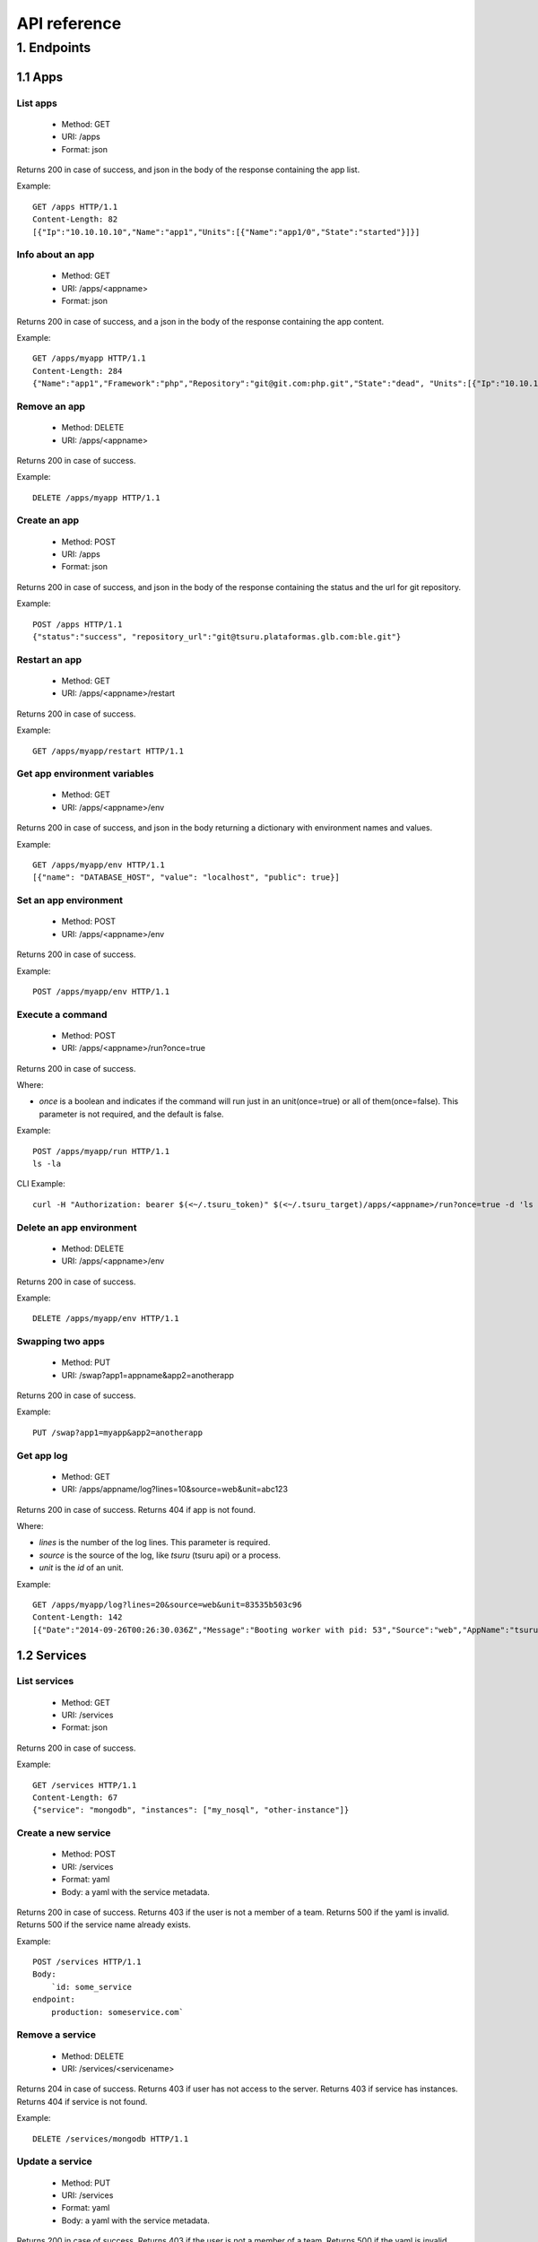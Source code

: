 +++++++++++++
API reference
+++++++++++++

1. Endpoints
============

1.1 Apps
--------

List apps
*********

    * Method: GET
    * URI: /apps
    * Format: json

Returns 200 in case of success, and json in the body of the response containing the app list.

Example:

.. highlight:: bash

::

    GET /apps HTTP/1.1
    Content-Length: 82
    [{"Ip":"10.10.10.10","Name":"app1","Units":[{"Name":"app1/0","State":"started"}]}]

Info about an app
*****************

    * Method: GET
    * URI: /apps/<appname>
    * Format: json

Returns 200 in case of success, and a json in the body of the response containing the app content.

Example:

.. highlight:: bash

::

    GET /apps/myapp HTTP/1.1
    Content-Length: 284
    {"Name":"app1","Framework":"php","Repository":"git@git.com:php.git","State":"dead", "Units":[{"Ip":"10.10.10    .10","Name":"app1/0","State":"started"}, {"Ip":"9.9.9.9","Name":"app1/1","State":"started"}, {"Ip":"","Name":"app1/2","Stat    e":"pending"}],"Teams":["tsuruteam","crane"]}

Remove an app
*************

    * Method: DELETE
    * URI: /apps/<appname>

Returns 200 in case of success.

Example:

.. highlight:: bash

::

    DELETE /apps/myapp HTTP/1.1

Create an app
*************

    * Method: POST
    * URI: /apps
    * Format: json

Returns 200 in case of success, and json in the body of the response containing the status and the url for git repository.

Example:

.. highlight:: bash

::

    POST /apps HTTP/1.1
    {"status":"success", "repository_url":"git@tsuru.plataformas.glb.com:ble.git"}

Restart an app
**************

    * Method: GET
    * URI: /apps/<appname>/restart

Returns 200 in case of success.

Example:

.. highlight:: bash

::

    GET /apps/myapp/restart HTTP/1.1

Get app environment variables
*****************************

    * Method: GET
    * URI: /apps/<appname>/env

Returns 200 in case of success, and json in the body returning a dictionary with environment names and values.

Example:

.. highlight:: bash

::

    GET /apps/myapp/env HTTP/1.1
    [{"name": "DATABASE_HOST", "value": "localhost", "public": true}]

Set an app environment
**********************

    * Method: POST
    * URI: /apps/<appname>/env

Returns 200 in case of success.

Example:

.. highlight:: bash

::

    POST /apps/myapp/env HTTP/1.1

Execute a command
**********************

    * Method: POST
    * URI: /apps/<appname>/run?once=true

Returns 200 in case of success.

Where:

* `once` is a boolean and indicates if the command will run just in an unit(once=true) or all of them(once=false). This parameter is not required, and the default is false.

Example:

.. highlight:: bash

::

    POST /apps/myapp/run HTTP/1.1
    ls -la

CLI Example:

.. highlight:: bash

::

    curl -H "Authorization: bearer $(<~/.tsuru_token)" $(<~/.tsuru_target)/apps/<appname>/run?once=true -d 'ls -la'


Delete an app environment
*************************

    * Method: DELETE
    * URI: /apps/<appname>/env

Returns 200 in case of success.

Example:

.. highlight:: bash

::

    DELETE /apps/myapp/env HTTP/1.1

Swapping two apps
*****************

    * Method: PUT
    * URI: /swap?app1=appname&app2=anotherapp

Returns 200 in case of success.

Example:

.. highlight:: bash

::

    PUT /swap?app1=myapp&app2=anotherapp

Get app log
***********

    * Method: GET
    * URI: /apps/appname/log?lines=10&source=web&unit=abc123

Returns 200 in case of success. Returns 404 if app is not found.

Where:

* `lines` is the number of the log lines. This parameter is required.
* `source` is the source of the log, like `tsuru` (tsuru api) or a process.
* `unit` is the `id` of an unit.

Example:

.. highlight: bash

::

    GET /apps/myapp/log?lines=20&source=web&unit=83535b503c96
    Content-Length: 142
    [{"Date":"2014-09-26T00:26:30.036Z","Message":"Booting worker with pid: 53","Source":"web","AppName":"tsuru-dashboard","Unit":"83535b503c96"}]

1.2 Services
------------

List services
*************

    * Method: GET
    * URI: /services
    * Format: json

Returns 200 in case of success.

Example:

.. highlight:: bash

::

    GET /services HTTP/1.1
    Content-Length: 67
    {"service": "mongodb", "instances": ["my_nosql", "other-instance"]}

Create a new service
********************

    * Method: POST
    * URI: /services
    * Format: yaml
    * Body: a yaml with the service metadata.

Returns 200 in case of success.
Returns 403 if the user is not a member of a team.
Returns 500 if the yaml is invalid.
Returns 500 if the service name already exists.

Example:

.. highlight:: bash

::

    POST /services HTTP/1.1
    Body:
	`id: some_service
    endpoint:
        production: someservice.com`

Remove a service
****************

    * Method: DELETE
    * URI: /services/<servicename>

Returns 204 in case of success.
Returns 403 if user has not access to the server.
Returns 403 if service has instances.
Returns 404 if service is not found.

Example:

.. highlight:: bash

::

    DELETE /services/mongodb HTTP/1.1

Update a service
********************

    * Method: PUT
    * URI: /services
    * Format: yaml
    * Body: a yaml with the service metadata.

Returns 200 in case of success.
Returns 403 if the user is not a member of a team.
Returns 500 if the yaml is invalid.
Returns 500 if the service name already exists.

Example:

.. highlight:: bash

::

    PUT /services HTTP/1.1
    Body:
	`id: some_service
    endpoint:
        production: someservice.com`

Get info about a service
************************

    * Method: GET
    * URI: /services/<servicename>
    * Format: json

Returns 200 in case of success.
Returns 404 if the service does not exists.

Example:

.. highlight:: bash

::

    GET /services/mongodb HTTP/1.1
    [{"Name": "my-mongo", "Teams": ["myteam"], "Apps": ["myapp"], "ServiceName": "mongodb"}]

Get service documentation
*************************

    * Method: GET
    * URI: /services/<servicename>/doc
    * Format: text

Returns 200 in case of success.
Returns 404 if the service does not exists.

Example:

.. highlight:: bash

::

    GET /services/mongodb/doc HTTP/1.1
    Mongodb exports the ...

Update service documentation
****************************

    * Method: PUT
    * URI: /services/<servicename>/doc
    * Format: text
    * Body: text with the documentation

Returns 200 in case of success.
Returns 404 if the service does not exists.

Example:

.. highlight:: bash

::

    PUT /services/mongodb/doc HTTP/1.1
    Body: Mongodb exports the ...

Grant access to a service
*************************

    * Method: PUT
    * URI: /services/<servicename>/<teamname>

Returns 200 in case of success.
Returns 404 if the service does not exists.

Example:

.. highlight:: bash

::

    PUT /services/mongodb/cobrateam HTTP/1.1

Revoke access from a service
****************************

    * Method: DELETE
    * URI: /services/<servicename>/<teamname>

Returns 200 in case of success.
Returns 404 if the service does not exists.

Example:

.. highlight:: bash

::

    DELETE /services/mongodb/cobrateam HTTP/1.1

1.3 Service instances
---------------------

Add a new service instance
**************************

    * Method: POST
    * URI: /services/instances
    * Body: `{"name": "mymysql": "service_name": "mysql"}`

Returns 200 in case of success.
Returns 404 if the service does not exists.

Example:

.. highlight:: bash

::

    POST /services/instances HTTP/1.1
    {"name": "mymysql": "service_name": "mysql"}

Remove a service instance
*************************

    * Method: DELETE
    * URI: /services/instances/<serviceinstancename>

Returns 200 in case of success.
Returns 404 if the service does not exists.

Example:

.. highlight:: bash

::

    DELETE /services/instances/mymysql HTTP/1.1

Bind a service instance with an app
***********************************

    * Method: PUT
    * URI: /services/instances/<serviceinstancename>/<appname>
    * Format: json

Returns 200 in case of success, and json with the environment variables to be exported
in the app environ.
Returns 403 if the user has not access to the app.
Returns 404 if the application does not exists.
Returns 404 if the service instance does not exists.

Example:

.. highlight:: bash

::

    PUT /services/instances/mymysql/myapp HTTP/1.1
    Content-Length: 29
    {"DATABASE_HOST":"localhost"}

Unbind a service instance with an app
*************************************

    * Method: DELETE
    * URI: /services/instances/<serviceinstancename>/<appname>

Returns 200 in case of success.
Returns 403 if the user has not access to the app.
Returns 404 if the application does not exists.
Returns 404 if the service instance does not exists.

Example:

.. highlight:: bash

::

    DELETE /services/instances/mymysql/myapp HTTP/1.1

List all services and your instances
************************************

    * Method: GET
    * URI: /services/instances?app=appname
    * Format: json

Returns 200 in case of success and a json with the service list.

Where:

* `app` is the name an app you want to use as filter. If defined only instances
  binded to this app will be returned. This parameter is optional.

Example:

.. highlight:: bash

::

    GET /services/instances HTTP/1.1
    Content-Length: 52
    [{"service": "redis", "instances": ["redis-globo"]}]

Get an info about a service instance
************************************

    * Method: GET
    * URI: /services/instances/<serviceinstancename>
    * Format: json

Returns 200 in case of success and a json with the service instance data.
Returns 404 if the service instance does not exists.


Example:

.. highlight:: bash

::

    GET /services/instances/mymysql HTTP/1.1
    Content-Length: 71
    {"name": "mongo-1", "servicename": "mongodb", "teams": [], "apps": []}

service instance status
***********************

    * Method: GET
    * URI: /services/instances/<serviceinstancename>/status

Returns 200 in case of success.


Example:

.. highlight:: bash

::

    GET /services/instances/mymysql/status HTTP/1.1


1.4 Quotas
----------

Get quota info of a user
************************

    * Method: GET
    * URI: /quota/<user>
    * Format: json

Returns 200 in case of success, and json with the quota info.

Example:

.. highlight:: bash

::

    GET /quota/wolverine HTTP/1.1
    Content-Length: 29
    {"items": 10, "available": 2}

1.5 Healers
-----------

List healers
************

    * Method: GET
    * URI: /healers
    * Format: json

Returns 200 in case of success, and json in the body with a list of healers.

Example:

.. highlight:: bash

::

    GET /healers HTTP/1.1
    Content-Length: 35
    [{"app-heal": "http://healer.com"}]

Execute healer
**************

    * Method: GET
    * URI: /healers/<healer>

Returns 200 in case of success.

Example:

.. highlight:: bash

::

    GET /healers/app-heal HTTP/1.1

1.6 Platforms
-------------

List platforms
**************

    * Method: GET
    * URI: /platforms
    * Format: json

Returns 200 in case of success, and json in the body with a list of platforms.

Example:

.. highlight:: bash

::

    GET /platforms HTTP/1.1
    Content-Length: 67
    [{Name: "python"},{Name: "java"},{Name: "ruby20"},{Name: "static"}]

1.7 Users
---------

Create a user
*************

    * Method: POST
    * URI: /users
    * Body: `{"email":"nobody@globo.com","password":"123456"}`

Returns 200 in case of success.
Returns 400 if the json is invalid.
Returns 400 if the email is invalid.
Returns 400 if the password characters length is less than 6 and greater than 50.
Returns 409 if the email already exists.

Example:

.. highlight:: bash

::

    POST /users HTTP/1.1
    Body: `{"email":"nobody@globo.com","password":"123456"}`

Reset password
**************

    * Method: POST
    * URI: /users/<email>/password?token=token

Returns 200 in case of success.
Returns 404 if the user is not found.

The token parameter is optional.

Example:

.. highlight:: bash

::

    POST /users/user@email.com/password?token=1234 HTTP/1.1

Login
******

    * Method: POST
    * URI: /users/<email>/tokens
    * Body: `{"password":"123456"}`

Returns 200 in case of success.
Returns 400 if the json is invalid.
Returns 400 if the password is empty or nil.
Returns 404 if the user is not found.

Example:

.. highlight:: bash

::

    POST /users/user@email.com/tokens HTTP/1.1
    {"token":"e275317394fb099f62b3993fd09e5f23b258d55f"}

Logout
******

    * Method: DELETE
    * URI: /users/tokens

Returns 200 in case of success.

Example:

.. highlight:: bash

::

    DELETE /users/tokens HTTP/1.1

Change password
***************

    * Method: PUT
    * URI: /users/password
    * Body: `{"old":"123456","new":"654321"}`

Returns 200 in case of success.
Returns 400 if the json is invalid.
Returns 400 if the old or new password is empty or nil.
Returns 400 if the new password characters length is less than 6 and greater than 50.
Returns 403 if the old password does not match with the current password.

Example:

.. highlight:: bash

::

    PUT /users/password HTTP/1.1
    Body: `{"old":"123456","new":"654321"}`

Remove a user
*************

    * Method: DELETE
    * URI: /users

Returns 200 in case of success.

Example:

.. highlight:: bash

::

    DELETE /users HTTP/1.1

Add public key to user
**********************

    * Method: POST
    * URI: /users/keys
    * Body: `{"key":"my-key"}`

Returns 200 in case of success.

Example:

.. highlight:: bash

::

    POST /users/keys HTTP/1.1
    Body: `{"key":"my-key"}`

Remove public key from user
***************************

    * Method: DELETE
    * URI: /users/keys
    * Body: `{"key":"my-key"}`

Returns 200 in case of success.

Example:

.. highlight:: bash

::

    DELETE /users/keys HTTP/1.1
    Body: `{"key":"my-key"}`

Show API key
************
    * Method: GET
    * URI: /users/api-key
    * Format: json

Returns 200 in case of success, and json in the body with the API key.

Example:

.. highlight:: bash

::

    GET /users/api-key HTTP/1.1
    Body: `{"token": "e275317394fb099f62b3993fd09e5f23b258d55f", "users": "user@email.com"}`

Regenerate API key
******************

    * Method: POST
    * URI: /users/api-key

Returns 200 in case of success.

Example:

.. highlight:: bash

::

    POST /users/api-key HTTP/1.1

1.8 Teams
---------

List teams
**********

    * Method: GET
    * URI: /teams
    * Format: json

Returns 200 in case of success, and json in the body with a list of teams.

Example:

.. highlight:: bash

::

    GET /teams HTTP/1.1
    Content-Length: 22
    [{"name": "teamname"}]

Info about a team
*****************

    * Method: GET
    * URI: /teams/<teamname>
    * Format: json

Returns 200 in case of success, and json in the body with the info about a team.

Example:

.. highlight:: bash

::

    GET /teams/teamname HTTP/1.1
    {"name": "teamname", "users": ["user@email.com"]}

Add a team
**********

    * Method: POST
    * URI: /teams

Returns 200 in case of success.

Example:

.. highlight:: bash

::

    POST /teams HTTP/1.1
    {"name": "teamname"}

Remove a team
*************

    * Method: DELETE
    * URI: /teams/<teamname>

Returns 200 in case of success.

Example:

.. highlight:: bash

::

    DELELE /teams/myteam HTTP/1.1

Add user to team
****************

    * Method: PUT
    * URI: /teams/<teanmaname>/<username>

Returns 200 in case of success.

Example:

.. highlight:: bash

::

    PUT /teams/myteam/myuser HTTP/1.1

Remove user from team
*********************

    * Method: DELETE
    * URI: /teams/<teanmaname>/<username>

Returns 200 in case of success.

Example:

.. highlight:: bash

::

    DELETE /teams/myteam/myuser HTTP/1.1

1.9 Tokens
----------

Generate app token
******************

    * Method: POST
    * URI: /tokens
    * Format: json

Returns 200 in case of success, with the token in the body.

Example:

.. highlight:: bash

::

    POST /tokens HTTP/1.1
	{
		"Token": "sometoken",
		"Creation": "2001/01/01",
		"Expires": 1000,
		"AppName": "appname",
	}

1.10 Deploy
-----------

Deploy list
***********

    * Method: GET
    * URI: /deploys?app=appname&service=servicename
    * Format: json

Returns 200 in case of success, and json in the body of the response containing the deploy list.

Where:

* `app` is a `app` name.
* `service` is a `service` name.

Example:

.. highlight:: bash

::

    GET /deploys HTTP/1.1
    [{"Ip":"10.10.10.10","Name":"app1","Units":[{"Name":"app1/0","State":"started"}]}]
    [{"ID":"543c20a09e7aea60156191c0","App":"myapp","Timestamp":"2013-11-01T00:01:00-02:00","Duration":29955456221322857,"Commit":"","Error":""},{"ID":"543c20a09e7aea60156191c1","App":"yourapp","Timestamp":"2013-11-01T00:00:01-02:00","Duration":29955456221322857,"Commit":"","Error":""}]

Get info about a deploy
***********************

    * Method: GET
    * Format: json
    * URI: /deploys/:deployid

Returns 200 in case of success. Returns 404 if deploy is not found.


Example:

.. highlight: bash

::

    GET /deploys/12345
    {"App":"myapp","Commit":"e82nn93nd93mm12o2ueh83dhbd3iu112","Diff":"test_diff","Duration":10000000000,"Error":"","Id":"543c201d9e7aea6015618e9d","Timestamp":"2014-10-13T15:55:25-03:00"}
